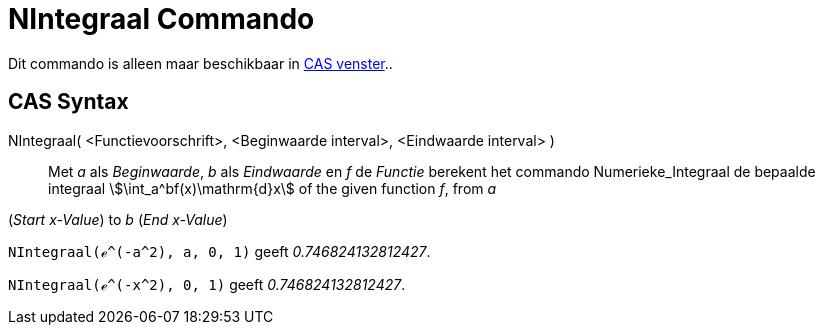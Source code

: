 = NIntegraal Commando
:page-en: commands/NIntegral
ifdef::env-github[:imagesdir: /nl/modules/ROOT/assets/images]

Dit commando is alleen maar beschikbaar in xref:/CAS_venster.adoc[CAS venster]..

== CAS Syntax

NIntegraal( <Functievoorschrift>, <Beginwaarde interval>, <Eindwaarde interval> )::
  Met _a_ als _Beginwaarde_, _b_ als _Eindwaarde_ en _f_ de _Functie_ berekent het commando Numerieke_Integraal de
  bepaalde integraal stem:[\int_a^bf(x)\mathrm{d}x] of the given function _f_, from _a_
  (_Start x-Value_) to _b_ (_End x-Value_)::
 
 
[EXAMPLE]
====

`++NIntegraal(ℯ^(-a^2), a, 0, 1)++` geeft _0.746824132812427_.

====

[EXAMPLE]
====

`++NIntegraal(ℯ^(-x^2), 0, 1)++` geeft _0.746824132812427_.

====
